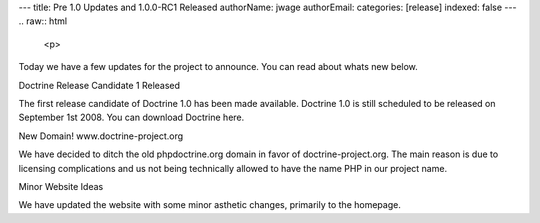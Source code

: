 ---
title: Pre 1.0 Updates and 1.0.0-RC1 Released
authorName: jwage 
authorEmail: 
categories: [release]
indexed: false
---
.. raw:: html

   <p>
   
Today we have a few updates for the project to announce. You can
read about whats new below.

.. raw:: html

   </p><p>
   
Doctrine Release Candidate 1 Released

.. raw:: html

   </p><p>
   
The first release candidate of Doctrine 1.0 has been made
available. Doctrine 1.0 is still scheduled to be released on
September 1st 2008. You can download Doctrine here.

.. raw:: html

   </p><p>
   
New Domain! www.doctrine-project.org

.. raw:: html

   </p><p>
   
We have decided to ditch the old phpdoctrine.org domain in favor of
doctrine-project.org. The main reason is due to licensing
complications and us not being technically allowed to have the name
PHP in our project name.

.. raw:: html

   </p><p>
   
Minor Website Ideas

.. raw:: html

   </p><p>
   
We have updated the website with some minor asthetic changes,
primarily to the homepage.

.. raw:: html

   </p>
